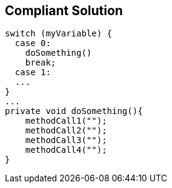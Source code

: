 == Compliant Solution

----
switch (myVariable) {
  case 0:                  
    doSomething()
    break;
  case 1:
  ...
}
...
private void doSomething(){
    methodCall1("");
    methodCall2("");
    methodCall3("");
    methodCall4("");
}
----
